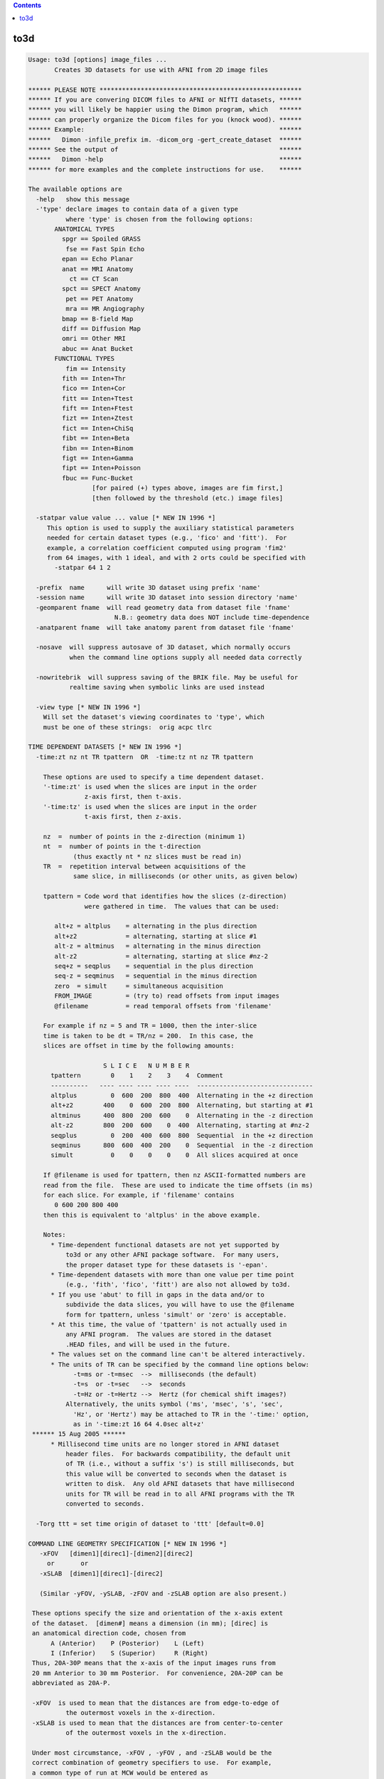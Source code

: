 .. contents:: 
    :depth: 4 

****
to3d
****

.. code-block:: none

    Usage: to3d [options] image_files ...
           Creates 3D datasets for use with AFNI from 2D image files
    
    ****** PLEASE NOTE ******************************************************
    ****** If you are convering DICOM files to AFNI or NIfTI datasets, ******
    ****** you will likely be happier using the Dimon program, which   ******
    ****** can properly organize the Dicom files for you (knock wood). ******
    ****** Example:                                                    ******
    ******   Dimon -infile_prefix im. -dicom_org -gert_create_dataset  ******
    ****** See the output of                                           ******
    ******   Dimon -help                                               ******
    ****** for more examples and the complete instructions for use.    ******
    
    The available options are
      -help   show this message
      -'type' declare images to contain data of a given type
              where 'type' is chosen from the following options:
           ANATOMICAL TYPES
             spgr == Spoiled GRASS
              fse == Fast Spin Echo
             epan == Echo Planar
             anat == MRI Anatomy
               ct == CT Scan
             spct == SPECT Anatomy
              pet == PET Anatomy
              mra == MR Angiography
             bmap == B-field Map
             diff == Diffusion Map
             omri == Other MRI
             abuc == Anat Bucket
           FUNCTIONAL TYPES
              fim == Intensity
             fith == Inten+Thr
             fico == Inten+Cor
             fitt == Inten+Ttest
             fift == Inten+Ftest
             fizt == Inten+Ztest
             fict == Inten+ChiSq
             fibt == Inten+Beta
             fibn == Inten+Binom
             figt == Inten+Gamma
             fipt == Inten+Poisson
             fbuc == Func-Bucket
                     [for paired (+) types above, images are fim first,]
                     [then followed by the threshold (etc.) image files]
    
      -statpar value value ... value [* NEW IN 1996 *]
         This option is used to supply the auxiliary statistical parameters
         needed for certain dataset types (e.g., 'fico' and 'fitt').  For
         example, a correlation coefficient computed using program 'fim2'
         from 64 images, with 1 ideal, and with 2 orts could be specified with
           -statpar 64 1 2
    
      -prefix  name      will write 3D dataset using prefix 'name'
      -session name      will write 3D dataset into session directory 'name'
      -geomparent fname  will read geometry data from dataset file 'fname'
                           N.B.: geometry data does NOT include time-dependence
      -anatparent fname  will take anatomy parent from dataset file 'fname'
    
      -nosave  will suppress autosave of 3D dataset, which normally occurs
               when the command line options supply all needed data correctly
    
      -nowritebrik  will suppress saving of the BRIK file. May be useful for
               realtime saving when symbolic links are used instead
    
      -view type [* NEW IN 1996 *]
        Will set the dataset's viewing coordinates to 'type', which
        must be one of these strings:  orig acpc tlrc
    
    TIME DEPENDENT DATASETS [* NEW IN 1996 *]
      -time:zt nz nt TR tpattern  OR  -time:tz nt nz TR tpattern
    
        These options are used to specify a time dependent dataset.
        '-time:zt' is used when the slices are input in the order
                   z-axis first, then t-axis.
        '-time:tz' is used when the slices are input in the order
                   t-axis first, then z-axis.
    
        nz  =  number of points in the z-direction (minimum 1)
        nt  =  number of points in the t-direction
                (thus exactly nt * nz slices must be read in)
        TR  =  repetition interval between acquisitions of the
                same slice, in milliseconds (or other units, as given below)
    
        tpattern = Code word that identifies how the slices (z-direction)
                   were gathered in time.  The values that can be used:
    
           alt+z = altplus    = alternating in the plus direction
           alt+z2             = alternating, starting at slice #1
           alt-z = altminus   = alternating in the minus direction
           alt-z2             = alternating, starting at slice #nz-2
           seq+z = seqplus    = sequential in the plus direction
           seq-z = seqminus   = sequential in the minus direction
           zero  = simult     = simultaneous acquisition
           FROM_IMAGE         = (try to) read offsets from input images
           @filename          = read temporal offsets from 'filename'
    
        For example if nz = 5 and TR = 1000, then the inter-slice
        time is taken to be dt = TR/nz = 200.  In this case, the
        slices are offset in time by the following amounts:
    
                        S L I C E   N U M B E R
          tpattern        0    1    2    3    4  Comment
          ----------   ---- ---- ---- ---- ----  -------------------------------
          altplus         0  600  200  800  400  Alternating in the +z direction
          alt+z2        400    0  600  200  800  Alternating, but starting at #1
          altminus      400  800  200  600    0  Alternating in the -z direction
          alt-z2        800  200  600    0  400  Alternating, starting at #nz-2 
          seqplus         0  200  400  600  800  Sequential  in the +z direction
          seqminus      800  600  400  200    0  Sequential  in the -z direction
          simult          0    0    0    0    0  All slices acquired at once
    
        If @filename is used for tpattern, then nz ASCII-formatted numbers are
        read from the file.  These are used to indicate the time offsets (in ms)
        for each slice. For example, if 'filename' contains
           0 600 200 800 400
        then this is equivalent to 'altplus' in the above example.
    
        Notes:
          * Time-dependent functional datasets are not yet supported by
              to3d or any other AFNI package software.  For many users,
              the proper dataset type for these datasets is '-epan'.
          * Time-dependent datasets with more than one value per time point
              (e.g., 'fith', 'fico', 'fitt') are also not allowed by to3d.
          * If you use 'abut' to fill in gaps in the data and/or to
              subdivide the data slices, you will have to use the @filename
              form for tpattern, unless 'simult' or 'zero' is acceptable.
          * At this time, the value of 'tpattern' is not actually used in
              any AFNI program.  The values are stored in the dataset
              .HEAD files, and will be used in the future.
          * The values set on the command line can't be altered interactively.
          * The units of TR can be specified by the command line options below:
                -t=ms or -t=msec  -->  milliseconds (the default)
                -t=s  or -t=sec   -->  seconds
                -t=Hz or -t=Hertz -->  Hertz (for chemical shift images?)
              Alternatively, the units symbol ('ms', 'msec', 's', 'sec',
                'Hz', or 'Hertz') may be attached to TR in the '-time:' option,
                as in '-time:zt 16 64 4.0sec alt+z'
     ****** 15 Aug 2005 ******
          * Millisecond time units are no longer stored in AFNI dataset
              header files.  For backwards compatibility, the default unit
              of TR (i.e., without a suffix 's') is still milliseconds, but
              this value will be converted to seconds when the dataset is
              written to disk.  Any old AFNI datasets that have millisecond
              units for TR will be read in to all AFNI programs with the TR
              converted to seconds.
    
      -Torg ttt = set time origin of dataset to 'ttt' [default=0.0]
    
    COMMAND LINE GEOMETRY SPECIFICATION [* NEW IN 1996 *]
       -xFOV   [dimen1][direc1]-[dimen2][direc2]
         or       or
       -xSLAB  [dimen1][direc1]-[direc2]
    
       (Similar -yFOV, -ySLAB, -zFOV and -zSLAB option are also present.)
    
     These options specify the size and orientation of the x-axis extent
     of the dataset.  [dimen#] means a dimension (in mm); [direc] is
     an anatomical direction code, chosen from
          A (Anterior)    P (Posterior)    L (Left)
          I (Inferior)    S (Superior)     R (Right)
     Thus, 20A-30P means that the x-axis of the input images runs from
     20 mm Anterior to 30 mm Posterior.  For convenience, 20A-20P can be
     abbreviated as 20A-P.
    
     -xFOV  is used to mean that the distances are from edge-to-edge of
              the outermost voxels in the x-direction.
     -xSLAB is used to mean that the distances are from center-to-center
              of the outermost voxels in the x-direction.
    
     Under most circumstance, -xFOV , -yFOV , and -zSLAB would be the
     correct combination of geometry specifiers to use.  For example,
     a common type of run at MCW would be entered as
        -xFOV 120L-R -yFOV 120A-P -zSLAB 60S-50I
    
     **NOTE WELL: -xFOV 240L-R does not mean a Field-of-View that is 240 mm
                   wide!  It means one that stretches from 240R to 240L, and
                   so is 480 mm wide.
                  The 'FOV' indicates that this direction was acquired with
                   with Fourier encoding, and so the distances are naturally
                   specified from the edge of the volume.
                  The 'SLAB' indicates that this direction was acquired with
                   slice encoding (by the RF excitation), and so distances
                   are naturally specified by the center of the slices.
                  For non-MRI data (e.g., CT), I'm not sure what the correct
                   input format to use here would be -- be careful out there!
    
    Z-AXIS SLICE OFFSET ONLY
     -zorigin distz  Puts the center of the 1st slice off at the
                     given distance ('distz' in mm).  This distance
                     is in the direction given by the corresponding
                     letter in the -orient code.  For example,
                       -orient RAI -zorigin 30
                     would set the center of the first slice at
                     30 mm Inferior.
        N.B.: This option has no effect if the FOV or SLAB options
              described above are used.
    
    INPUT IMAGE FORMATS [* SIGNIFICANTLY CHANGED IN 1996 *]
      Image files may be single images of unsigned bytes or signed shorts
      (64x64, 128x128, 256x256, 512x512, or 1024x1024) or may be grouped
      images (that is, 3- or 4-dimensional blocks of data).
      In the grouped case, the string for the command line file spec is like
    
        3D:hglobal:himage:nx:ny:nz:fname   [16 bit input]
        3Ds:hglobal:himage:nx:ny:nz:fname  [16 bit input, swapped bytes]
                       (consider also -ushort2float for unsigned shorts)
        3Db:hglobal:himage:nx:ny:nz:fname  [ 8 bit input]
        3Di:hglobal:himage:nx:ny:nz:fname  [32 bit input]
        3Df:hglobal:himage:nx:ny:nz:fname  [floating point input]
        3Dc:hglobal:himage:nx:ny:nz:fname  [complex input]
        3Dd:hglobal:himage:nx:ny:nz:fname  [double input]
    
      where '3D:' or '3Ds': signals this is a 3D input file of signed shorts
            '3Db:'          signals this is a 3D input file of unsigned bytes
            '3Di:'          signals this is a 3D input file of signed ints
            '3Df:'          signals this is a 3D input file of floats
            '3Dc:'          signals this is a 3D input file of complex numbers
                             (real and imaginary pairs of floats)
            '3Dd:'          signals this is a 3D input file of double numbers
                             (will be converted to floats)
            hglobal = number of bytes to skip at start of whole file
            himage  = number of bytes to skip at start of each 2D image
            nx      = x dimension of each 2D image in the file
            ny      = y dimension of each 2D image in the file
            nz      = number of 2D images in the file
            fname   = actual filename on disk to read
    
      * The ':' separators are required.  The k-th image starts at
          BYTE offset hglobal+(k+1)*himage+vs*k*nx*ny in file 'fname'
          for k=0,1,...,nz-1.
      * Here, vs=voxel length=1 for bytes, 2 for shorts, 4 for ints and floats,
          and 8 for complex numbers.
      * As a special case, hglobal = -1 means read data starting at
          offset len-nz*(vs*nx*ny+himage), where len=file size in bytes.
          (That is, to read the needed data from the END of the file.)
      * Note that there is no provision for skips between data rows inside
          a 2D slice, only for skips between 2D slice images.
      * The int, float, and complex formats presume that the data in
          the image file are in the 'native' format for this CPU; that is,
          there is no provision for data conversion (unlike the 3Ds: format).
      * Double input will be converted to floats (or whatever -datum is)
          since AFNI doesn't support double precision datasets.
      * Whether the 2D image data is interpreted as a 3D block or a 3D+time
          block depends on the rest of the command line parameters.  The
          various 3D: input formats are just ways of inputting multiple 2D
          slices from a single file.
      * SPECIAL CASE: If fname is ALLZERO, then this means not to read
          data from disk, but instead to create nz nx*ny images filled
          with zeros.  One application of this is to make it easy to create
          a dataset of a specified geometry for use with other programs.
      * ENVIRONMENT VARIABLE: You can set an environment variable
          (e.g., AFNI_IMSIZE_1) to put a '3D:' type of prefix in front
          of any filename whose file has a given size.  For example,
            setenv AFNI_IMSIZE_1 16384=3D:0:0:64:64:1
          means that any input file of size 16384 bytes will be read
          as a 64x64 image of floats.
    
    The 'raw pgm' image format is also supported; it reads data into 'byte' images.
    
    * ANALYZE (TM) .hdr/.img files can now be read - give the .hdr filename on
      the command line.  The program will detect if byte-swapping is needed on
      these images, and can also set the voxel grid sizes from the first .hdr file.
      If the 'funused1' field in the .hdr is positive, it will be used to scale the
      input values.  If the environment variable AFNI_ANALYZE_FLOATIZE is YES, then
      .img files will be converted to floats on input.
    
    * Siemens .ima image files can now be read.  The program will detect if
      byte-swapping is needed on these images, and can also set voxel grid
      sizes and orientations (correctly, I hope).
    * Some Siemens .ima files seems to have their EPI slices stored in
      spatial order, and some in acquisition (interleaved) order.  This
      program doesn't try to figure this out.  You can use the command
      line option '-sinter' to tell the program to assume that the images
      in a single .ima file are interleaved; for example, if there are
      7 images in a file, then without -sinter, the program will assume
      their order is '0 1 2 3 4 5 6'; with -sinter, the program will
      assume their order is '0 2 4 6 1 3 5' (here, the number refers
      to the slice location in space).
    
    * GEMS I.* (IMGF) 16-bit files can now be read. The program will detect
      if byte-swapping is needed on these images, and can also set voxel
      grid sizes and orientations.  It can also detect the TR in the
      image header.  If you wish to rely on this TR, you can set TR=0
      in the -time:zt or -time:tz option.
    * If you use the image header's TR and also use @filename for the
      tpattern, then the values in the tpattern file should be fractions
      of the true TR; they will be multiplied by the true TR once it is
      read from the image header.
    
     NOTES:
      * Not all AFNI programs support all datum types.  Shorts and
          floats are safest. (See the '-datum' option below.)
      * If '-datum short' is used or implied, then int, float, and complex
          data will be scaled to fit into a 16 bit integer.  If the '-gsfac'
          option below is NOT used, then each slice will be SEPARATELY
          scaled according to the following choice:
          (a) If the slice values all fall in the range -32767 .. 32767,
              then no scaling is performed.
          (b) Otherwise, the image values are scaled to lie in the range
              0 .. 10000 (original slice min -> 0, original max -> 10000).
          This latter option is almost surely not what you want!  Therefore,
          if you use the 3Di:, 3Df:, or 3Dc: input methods and store the
          data as shorts, I suggest you supply a global scaling factor.
          Similar remarks apply to '-datum byte' scaling, with even more force.
      * To3d now incoporates POSIX filename 'globbing', which means that
          you can input filenames using 'escaped wildcards', and then to3d
          will internally do the expansion to the list of files.  This is
          only desirable because some systems limit the number of command-line
          arguments to a program.  It is possible that you would wish to input
          more slice files than your computer supports.  For example,
              to3d exp.?.*
          might overflow the system command line limitations.  The way to do
          this using internal globbing would be
              to3d exp.\?.\*
          where the \ characters indicate to pass the wildcards ? and *
          through to the program, rather than expand them in the shell.
          (a) Note that if you choose to use this feature, ALL wildcards in
              a filename must be escaped with \ or NONE must be escaped.
          (b) Using the C shell, it is possible to turn off shell globbing
              by using the command 'set noglob' -- if you do this, then you
              do not need to use the \ character to escape the wildcards.
          (c) Internal globbing of 3D: file specifiers is supported in to3d.
              For example, '3D:0:0:64:64:100:sl.\*' could be used to input
              a series of 64x64x100 files with names 'sl.01', 'sl.02' ....
              This type of expansion is specific to to3d; the shell will not
              properly expand such 3D: file specifications.
          (d) In the C shell (csh or tcsh), you can use forward single 'quotes'
              to prevent shell expansion of the wildcards, as in the command
                  to3d '3D:0:0:64:64:100:sl.*'
        The globbing code is adapted from software developed by the
        University of California, Berkeley, and is copyrighted by the
        Regents of the University of California (see file mcw_glob.c).
    
    RGB datasets [Apr 2002]
    -----------------------
    You can now create RGB-valued datasets.  Each voxel contains 3 byte values
    ranging from 0..255.  RGB values may be input to to3d in one of two ways:
     * Using raw PPM formatted 2D image files.
     * Using JPEG formatted 2D files.
     * Using TIFF, BMP, GIF, PNG formatted 2D files [if netpbm is installed].
     * Using the 3Dr: input format, analogous to 3Df:, etc., described above.
    RGB datasets can be created as functional FIM datasets, or as anatomical
    datasets:
     * RGB fim overlays are transparent in AFNI only where all three
        bytes are zero - that is, you can't overlay solid black.
     * At present, there is limited support for RGB datasets.
        About the only thing you can do is display them in 2D slice
        viewers in AFNI.
    You can also create RGB-valued datasets using program 3dThreetoRGB.
    
    Other Data Options
    ------------------
      -2swap
         This option will force all input 2 byte images to be byte-swapped
         after they are read in.
      -4swap
         This option will force all input 4 byte images to be byte-swapped
         after they are read in.
      -8swap
         This option will force all input 8 byte images to be byte-swapped
         after they are read in.
      BUT PLEASE NOTE:
         Input images that are auto-detected to need byte-swapping
         (GEMS I.*, Siemens *.ima, ANALYZE *.img, and 3Ds: files)
         will NOT be swapped again by one of the above options.
         If you want to swap them again for some bizarre reason,
         you'll have to use the 'Byte Swap' button on the GUI.
         That is, -2swap/-4swap will swap bytes on input files only
         if they haven't already been swapped by the image input
         function.
    
      -zpad N   OR
      -zpad Nmm 
         This option tells to3d to write 'N' slices of all zeros on each side
         in the z-direction.  This will make the dataset 'fatter', but make it
         simpler to align with datasets from other scanning sessions.  This same
         function can be accomplished later using program 3dZeropad.
       N.B.: The zero slices will NOT be visible in the image viewer in to3d, but
              will be visible when you use AFNI to look at the dataset.
       N.B.: If 'mm' follows the integer N, then the padding is measured in mm.
              The actual number of slices of padding will be rounded up.  So if
              the slice thickness is 5 mm, then '-zpad 16mm' would be the equivalent
              of '-zpad 4' -- that is, 4 slices on each z-face of the volume.
       N.B.: If the geometry parent dataset was created with -zpad, the spatial
              location (origin) of the slices is set using the geometry dataset's
              origin BEFORE the padding slices were added.  This is correct, since
              you need to set the origin on the current dataset as if the padding
              slices were not present.
       N.B.: Unlike the '-zpad' option to 3drotate and 3dvolreg, this adds slices
              only in the z-direction.
       N.B.: You can set the environment variable 'AFNI_TO3D_ZPAD' to provide a
              default for this option.
    
      -gsfac value
         will scale each input slice by 'value'.  For example,
         '-gsfac 0.31830989' will scale by 1/Pi (approximately).
         This option only has meaning if one of '-datum short' or
         '-datum byte' is used or implied.  Otherwise, it is ignored.
    
      -datum type
         will set the voxel data to be stored as 'type', which is currently
         allowed to be short, float, byte, or complex.
         If -datum is not used, then the datum type of the first input image
         will determine what is used.  In that case, the first input image will
         determine the type as follows:
            byte       --> byte
            short      --> short
            int, float --> float
            complex    --> complex
         If -datum IS specified, then all input images will be converted
         to the desired type.  Note that the list of allowed types may
         grow in the future, so you should not rely on the automatic
         conversion scheme.  Also note that floating point datasets may
         not be portable between CPU architectures.
    
      -nofloatscan
         tells to3d NOT to scan input float and complex data files for
         illegal values - the default is to scan and replace illegal
         floating point values with zeros (cf. program float_scan).
    
      -in:1
         Input of huge 3D: files (with all the data from a 3D+time run, say)
         can cause to3d to fail from lack of memory.  The reason is that
         the images are from a file are all read into RAM at once, and then
         are scaled, converted, etc., as needed, then put into the final
         dataset brick.  This switch will cause the images from a 3D: file
         to be read and processed one slice at a time, which will lower the
         amount of memory needed.  The penalty is somewhat more I/O overhead.
    
    NEW IN 1997:
      -orient code
         Tells the orientation of the 3D volumes.  The code must be 3 letters,
         one each from the pairs {R,L} {A,P} {I,S}.  The first letter gives
         the orientation of the x-axis, the second the orientation of the
         y-axis, the third the z-axis:
            R = right-to-left         L = left-to-right
            A = anterior-to-posterior P = posterior-to-anterior
            I = inferior-to-superior  S = superior-to-inferior
         Note that the -xFOV, -zSLAB constructions can convey this information.
    
    NEW IN 2001:
      -skip_outliers
         If present, this tells the program to skip the outlier check that is
         automatically performed for 3D+time datasets.  You can also turn this
         feature off by setting the environment variable AFNI_TO3D_OUTLIERS
         to "No".
      -text_outliers
        If present, tells the program to only print out the outlier check
         results in text form, not graph them.  You can make this the default
         by setting the environment variable AFNI_TO3D_OUTLIERS to "Text".
        N.B.: If to3d is run in batch mode, then no graph can be produced.
              Thus, this option only has meaning when to3d is run with the
              interactive graphical user interface.
      -save_outliers fname
        Tells the program to save the outliers count into a 1D file with
        name 'fname'.  You could graph this file later with the command
           1dplot -one fname
        If this option is used, the outlier count will be saved even if
        nothing appears 'suspicious' (whatever that means).
      NOTES on outliers:
        * See '3dToutcount -help' for a description of how outliers are
           defined.
        * The outlier count is not done if the input images are shorts
           and there is a significant (> 1%) number of negative inputs.
        * There must be at least 6 time points for the outlier count to
           be carried out.
    
    OTHER NEW OPTIONS:
      -assume_dicom_mosaic
        If present, this tells the program that any Siemens DICOM file
        is a potential MOSAIC image, even without the indicator string.
      -oblique_origin
        assume origin and orientation from oblique transformation matrix
        rather than traditional cardinal information (ignores FOV/SLAB
        options Sometimes useful for Siemens mosaic flipped datasets
      -reverse_list
        reverse the input file list.
        Convenience for Siemens non-mosaic flipped datasets
    
      -use_last_elem
        If present, search DICOM images for the last occurance of each
        element, not the first.
      -use_old_mosaic_code
        If present, do not use the Dec 2010 updates to siemens mosaic code.
        By default, use the new code if this option is not provided.
      -ushort2float
        Convert input shorts to float, and add 2^16 to any negatives.
      -verb
        show debugging information for reading DICOM files
    
    
    OPTIONS THAT AFFECT THE X11 IMAGE DISPLAY
       -gamma gg    the gamma correction factor for the
                      monitor is 'gg' (default gg is 1.0; greater than
                      1.0 makes the image contrast larger -- this may
                      also be adjusted interactively)
       -ncolors nn  use 'nn' gray levels for the image
                      displays (default is 80)
       -xtwarns     turn on display of Xt warning messages
       -quit_on_err Do not launch interactive to3d mode if input has errors.
    
    ++ Compile date = Nov  9 2017 {AFNI_17.3.03:macosx_10.7_local}
